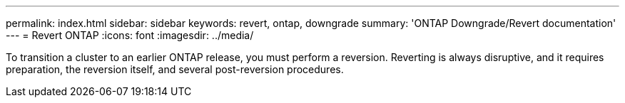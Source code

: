 ---
permalink: index.html
sidebar: sidebar
keywords: revert, ontap, downgrade
summary: 'ONTAP Downgrade/Revert documentation'
---
= Revert ONTAP
:icons: font
:imagesdir: ../media/

To transition a cluster to an earlier ONTAP release, you must perform a reversion. Reverting is always disruptive, and it requires preparation, the reversion itself, and several post-reversion procedures.
